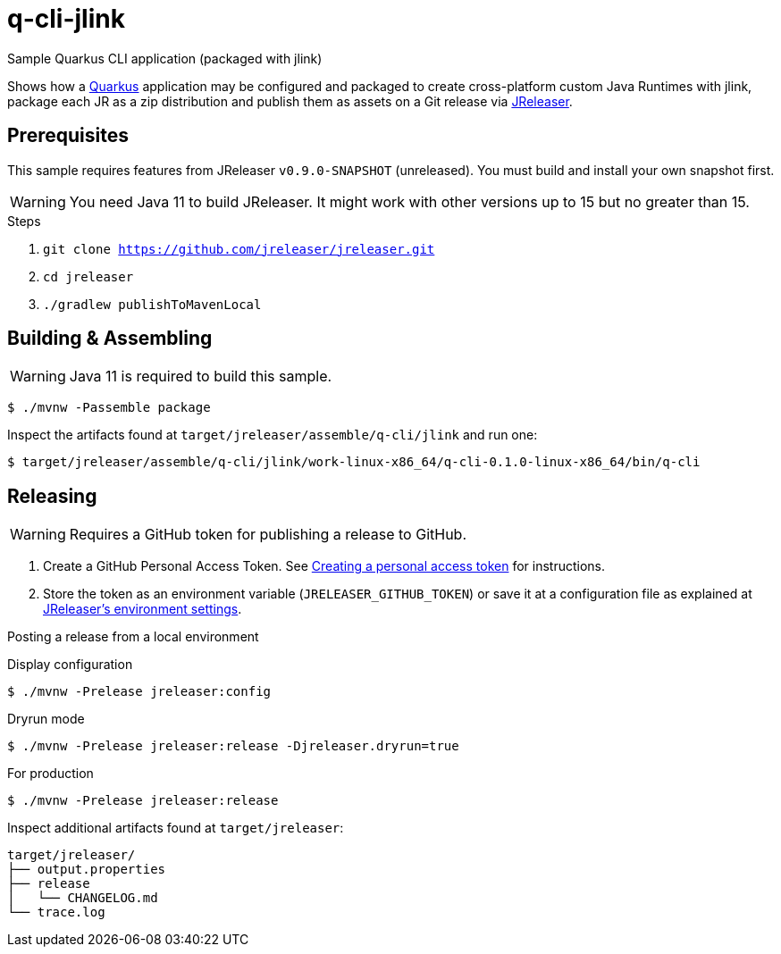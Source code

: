 = q-cli-jlink

Sample Quarkus CLI application (packaged with jlink)

Shows how a link:https://quarkus.io/[Quarkus] application may be configured and packaged to create cross-platform
custom Java Runtimes with jlink, package each JR as a zip distribution and publish them as assets on a Git release
via link:https://jreleaser.org[JReleaser].

== Prerequisites

This sample requires features from JReleaser `v0.9.0-SNAPSHOT` (unreleased).
You must build and install your own snapshot first.

WARNING: You need Java 11 to build JReleaser. It might work with other versions up to 15 but no greater than 15.

.Steps
1. `git clone https://github.com/jreleaser/jreleaser.git`
2. `cd jreleaser`
3. `./gradlew publishToMavenLocal`

== Building & Assembling

WARNING: Java 11 is required to build this sample.

`$ ./mvnw -Passemble package`

Inspect the artifacts found at `target/jreleaser/assemble/q-cli/jlink` and run one:

`$ target/jreleaser/assemble/q-cli/jlink/work-linux-x86_64/q-cli-0.1.0-linux-x86_64/bin/q-cli`

== Releasing

WARNING: Requires a GitHub token for publishing a release to GitHub.

1. Create a GitHub Personal Access Token.
See link:https://docs.github.com/en/authentication/keeping-your-account-and-data-secure/creating-a-personal-access-token[Creating a personal access token]
for instructions.
2. Store the token as an environment variable (`JRELEASER_GITHUB_TOKEN`) or save it at a configuration file as explained
at link:https://jreleaser.org/guide/latest/configuration/environment.html[JReleaser's environment settings].

Posting a release from a local environment

.Display configuration
`$ ./mvnw -Prelease jreleaser:config`

.Dryrun mode
`$ ./mvnw -Prelease jreleaser:release -Djreleaser.dryrun=true`

.For production
`$ ./mvnw -Prelease jreleaser:release`

Inspect additional artifacts found at `target/jreleaser`:

```
target/jreleaser/
├── output.properties
├── release
│   └── CHANGELOG.md
└── trace.log
```
